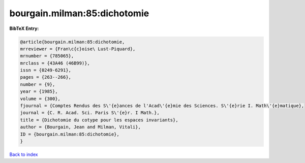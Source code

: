 bourgain.milman:85:dichotomie
=============================

.. :cite:t:`bourgain.milman:85:dichotomie`

.. bibliography:: ../../All.bib

**BibTeX Entry:**

.. code-block:: bibtex

   @article{bourgain.milman:85:dichotomie,
   mrreviewer = {Fran\c{c}oise\ Lust-Piquard},
   mrnumber = {785065},
   mrclass = {43A46 (46B99)},
   issn = {0249-6291},
   pages = {263--266},
   number = {9},
   year = {1985},
   volume = {300},
   fjournal = {Comptes Rendus des S\'{e}ances de l'Acad\'{e}mie des Sciences. S\'{e}rie I. Math\'{e}matique},
   journal = {C. R. Acad. Sci. Paris S\'{e}r. I Math.},
   title = {Dichotomie du cotype pour les espaces invariants},
   author = {Bourgain, Jean and Milman, Vitali},
   ID = {bourgain.milman:85:dichotomie},
   }

`Back to index <../index>`_
